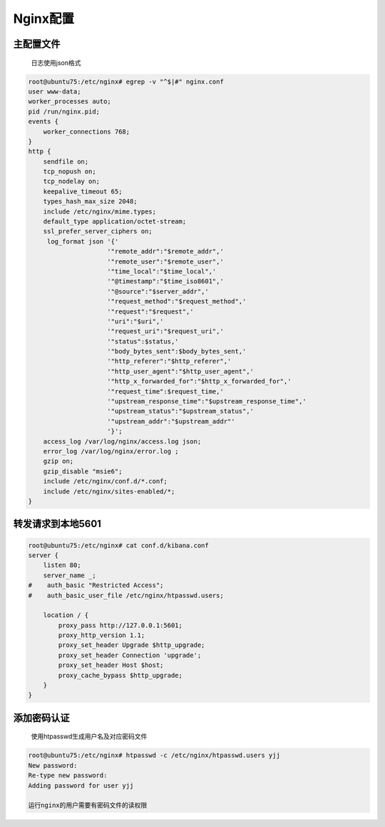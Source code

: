 Nginx配置
=========

主配置文件
----------

    日志使用json格式

.. code:: shell

    root@ubuntu75:/etc/nginx# egrep -v "^$|#" nginx.conf
    user www-data;
    worker_processes auto;
    pid /run/nginx.pid;
    events {
        worker_connections 768;
    }
    http {
        sendfile on;
        tcp_nopush on;
        tcp_nodelay on;
        keepalive_timeout 65;
        types_hash_max_size 2048;
        include /etc/nginx/mime.types;
        default_type application/octet-stream;
        ssl_prefer_server_ciphers on;
         log_format json '{'
                         '"remote_addr":"$remote_addr",'
                         '"remote_user":"$remote_user",'
                         '"time_local":"$time_local",'
                         '"@timestamp":"$time_iso8601",'
                         '"@source":"$server_addr",'
                         '"request_method":"$request_method",'
                         '"request":"$request",'
                         '"uri":"$uri",'
                         '"request_uri":"$request_uri",'
                         '"status":$status,'
                         '"body_bytes_sent":$body_bytes_sent,'
                         '"http_referer":"$http_referer",'
                         '"http_user_agent":"$http_user_agent",'
                         '"http_x_forwarded_for":"$http_x_forwarded_for",'
                         '"request_time":$request_time,'
                         '"upstream_response_time":"$upstream_response_time",'
                         '"upstream_status":"$upstream_status",'
                         '"upstream_addr":"$upstream_addr"'
                         '}';
        access_log /var/log/nginx/access.log json;
        error_log /var/log/nginx/error.log ;
        gzip on;
        gzip_disable "msie6";
        include /etc/nginx/conf.d/*.conf;
        include /etc/nginx/sites-enabled/*;
    }

转发请求到本地5601
------------------

.. code:: shell

    root@ubuntu75:/etc/nginx# cat conf.d/kibana.conf
    server {
        listen 80;
        server_name _;
    #    auth_basic "Restricted Access";
    #    auth_basic_user_file /etc/nginx/htpasswd.users;

        location / {
            proxy_pass http://127.0.0.1:5601;
            proxy_http_version 1.1;
            proxy_set_header Upgrade $http_upgrade;
            proxy_set_header Connection 'upgrade';
            proxy_set_header Host $host;
            proxy_cache_bypass $http_upgrade;
        }
    }

添加密码认证
------------

    使用htpasswd生成用户名及对应密码文件

.. code:: shell

    root@ubuntu75:/etc/nginx# htpasswd -c /etc/nginx/htpasswd.users yjj
    New password:
    Re-type new password:
    Adding password for user yjj

    运行nginx的用户需要有密码文件的读权限
